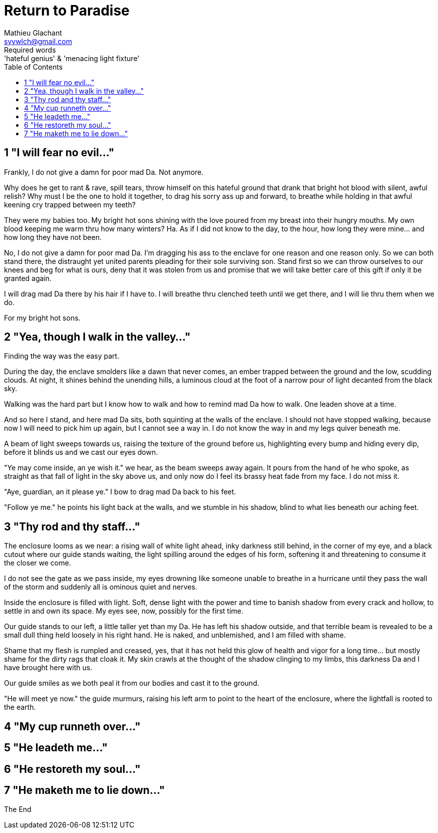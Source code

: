 = Return to Paradise
Mathieu Glachant <syvwlch@gmail.com>
Required words: 'hateful genius' & 'menacing light fixture'
:toc:

== 1 "I will fear no evil..."
// Establish dramatis personae.

Frankly, I do not give a damn for poor mad Da. Not anymore.

Why does he get to rant & rave, spill tears, throw himself on this hateful ground that drank that bright hot blood with silent, awful relish? Why must I be the one to hold it together, to drag his sorry ass up and forward, to breathe while holding in that awful keening cry trapped between my teeth?

They were my babies too. My bright hot sons shining with the love poured from my breast into their hungry mouths. My own blood keeping me warm thru how many winters? Ha. As if I did not know to the day, to the hour, how long they were mine... and how long they have not been.

No, I do not give a damn for poor mad Da. I'm dragging his ass to the enclave for one reason and one reason only. So we can both stand there, the distraught yet united parents pleading for their sole surviving son. Stand first so we can throw ourselves to our knees and beg for what is ours, deny that it was stolen from us and promise that we will take better care of this gift if only it be granted again.

I will drag mad Da there by his hair if I have to. I will breathe thru clenched teeth until we get there, and I will lie thru them when we do.

For my bright hot sons.

== 2 "Yea, though I walk in the valley..."
// Get past gatekeeper and into garden

Finding the way was the easy part.

During the day, the enclave smolders like a dawn that never comes, an ember trapped between the ground and the low, scudding clouds. At night, it shines behind the unending hills, a luminous cloud at the foot of a narrow pour of light decanted from the black sky.

Walking was the hard part but I know how to walk and how to remind mad Da how to walk. One leaden shove at a time.

And so here I stand, and here mad Da sits, both squinting at the walls of the enclave. I should not have stopped walking, because now I will need to pick him up again, but I cannot see a way in. I do not know the way in and my legs quiver beneath me.

A beam of light sweeps towards us, raising the texture of the ground before us, highlighting every bump and hiding every dip, before it blinds us and we cast our eyes down.

"Ye may come inside, an ye wish it." we hear, as the beam sweeps away again. It pours from the hand of he who spoke, as straight as that fall of light in the sky above us, and only now do I feel its brassy heat fade from my face. I do not miss it.

"Aye, guardian, an it please ye." I bow to drag mad Da back to his feet.

"Follow ye me." he points his light back at the walls, and we stumble in his shadow, blind to what lies beneath our aching feet.

== 3 "Thy rod and thy staff..."
// Shed clothing and other trappings of knowledge.

The enclosure looms as we near: a rising wall of white light ahead, inky darkness still behind, in the corner of my eye, and a black cutout where our guide stands waiting, the light spilling around the edges of his form, softening it and threatening to consume it the closer we come.

I do not see the gate as we pass inside, my eyes drowning like someone unable to breathe in a hurricane until they pass the wall of the storm and suddenly all is ominous quiet and nerves.

Inside the enclosure is filled with light. Soft, dense light with the power and time to banish shadow from every crack and hollow, to settle in and own its space. My eyes see, now, possibly for the first time.

Our guide stands to our left, a little taller yet than my Da. He has left his shadow outside, and that terrible beam is revealed to be a small dull thing held loosely in his right hand. He is naked, and unblemished, and I am filled with shame.

Shame that my flesh is rumpled and creased, yes, that it has not held this glow of health and vigor for a long time... but mostly shame for the dirty rags that cloak it. My skin crawls at the thought of the shadow clinging to my limbs, this darkness Da and I have brought here with us.

Our guide smiles as we both peal it from our bodies and cast it to the ground.

"He will meet ye now." the guide murmurs, raising his left arm to point to the heart of the enclosure, where the lightfall is rooted to the earth.

== 4 "My cup runneth over..."
// Meet gardener. Find tree 'menacing light fixture'. Must choose to lose knowledge in order to stay.

== 5 "He leadeth me..."
// Talk Da into choice. See results in him.

== 6 "He restoreth my soul..."
// Choose. Meet serpent 'Hateful genius'. Serpent explains what she lost.

== 7 "He maketh me to lie down..."
// Gardener explains what she gained. Takes her to sleeping Da, calling her Eve.


The End
